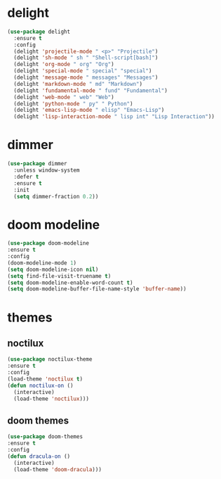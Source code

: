 #+PROPERTY: header-args :tangle yes

* delight
#+BEGIN_SRC emacs-lisp
(use-package delight
  :ensure t
  :config
  (delight 'projectile-mode " <p>" "Projectile")
  (delight 'sh-mode " sh " "Shell-script[bash]")
  (delight 'org-mode " org" "Org")
  (delight 'special-mode " special" "special")
  (delight 'message-mode " messages" "Messages")
  (delight 'markdown-mode " md" "Markdown")
  (delight 'fundamental-mode " fund" "Fundamental")
  (delight 'web-mode " web" "Web")
  (delight 'python-mode " py" " Python")
  (delight 'emacs-lisp-mode " elisp" "Emacs-Lisp")
  (delight 'lisp-interaction-mode " lisp int" "Lisp Interaction"))
#+END_SRC

* dimmer
#+BEGIN_SRC emacs-lisp
(use-package dimmer
  :unless window-system
  :defer t
  :ensure t
  :init
  (setq dimmer-fraction 0.2))
#+END_SRC
* doom modeline
#+BEGIN_SRC emacs-lisp
(use-package doom-modeline
:ensure t
:config
(doom-modeline-mode 1)
(setq doom-modeline-icon nil)
(setq find-file-visit-truename t)
(setq doom-modeline-enable-word-count t)
(setq doom-modeline-buffer-file-name-style 'buffer-name))
#+END_SRC

* themes
** noctilux
#+BEGIN_SRC emacs-lisp
(use-package noctilux-theme
:ensure t
:config
(load-theme 'noctilux t)
(defun noctilux-on ()
  (interactive)
  (load-theme 'noctilux)))
#+END_SRC
** doom themes
#+BEGIN_SRC emacs-lisp
(use-package doom-themes
:ensure t
:config
(defun dracula-on ()
  (interactive)
  (load-theme 'doom-dracula)))
#+END_SRC

